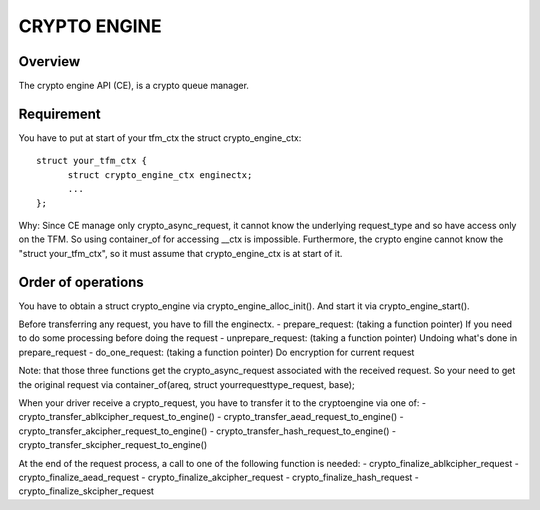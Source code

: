 =============
CRYPTO ENGINE
=============

Overview
--------
The crypto engine API (CE), is a crypto queue manager.

Requirement
-----------
You have to put at start of your tfm_ctx the struct crypto_engine_ctx::

  struct your_tfm_ctx {
        struct crypto_engine_ctx enginectx;
        ...
  };

Why: Since CE manage only crypto_async_request, it cannot know the underlying
request_type and so have access only on the TFM.
So using container_of for accessing __ctx is impossible.
Furthermore, the crypto engine cannot know the "struct your_tfm_ctx",
so it must assume that crypto_engine_ctx is at start of it.

Order of operations
-------------------
You have to obtain a struct crypto_engine via crypto_engine_alloc_init().
And start it via crypto_engine_start().

Before transferring any request, you have to fill the enginectx.
- prepare_request: (taking a function pointer) If you need to do some processing before doing the request
- unprepare_request: (taking a function pointer) Undoing what's done in prepare_request
- do_one_request: (taking a function pointer) Do encryption for current request

Note: that those three functions get the crypto_async_request associated with the received request.
So your need to get the original request via container_of(areq, struct yourrequesttype_request, base);

When your driver receive a crypto_request, you have to transfer it to
the cryptoengine via one of:
- crypto_transfer_ablkcipher_request_to_engine()
- crypto_transfer_aead_request_to_engine()
- crypto_transfer_akcipher_request_to_engine()
- crypto_transfer_hash_request_to_engine()
- crypto_transfer_skcipher_request_to_engine()

At the end of the request process, a call to one of the following function is needed:
- crypto_finalize_ablkcipher_request
- crypto_finalize_aead_request
- crypto_finalize_akcipher_request
- crypto_finalize_hash_request
- crypto_finalize_skcipher_request

